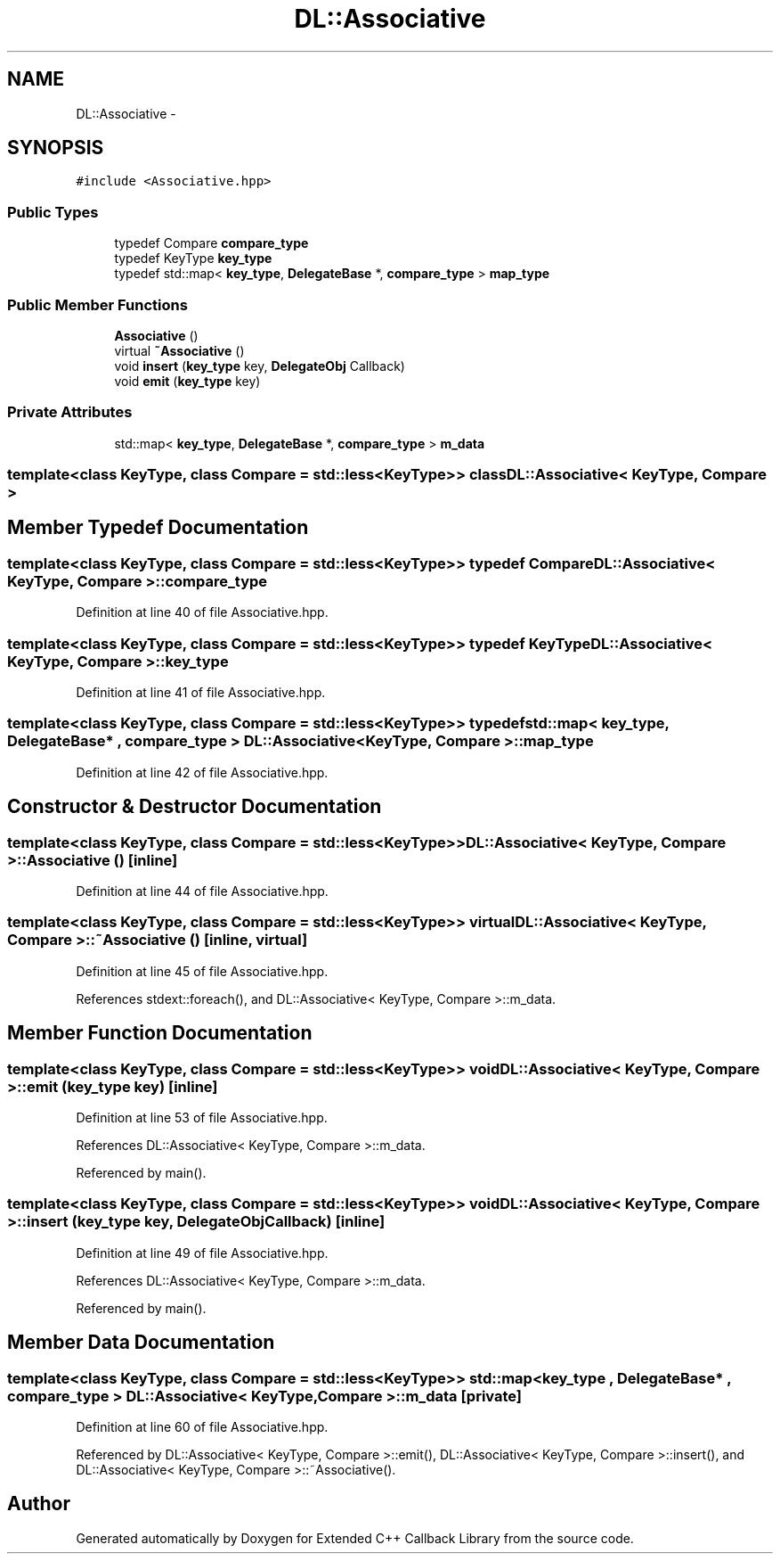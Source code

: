 .TH "DL::Associative" 3 "11 Mar 2005" "Version 0.0.4" "Extended C++ Callback Library" \" -*- nroff -*-
.ad l
.nh
.SH NAME
DL::Associative \- 
.SH SYNOPSIS
.br
.PP
\fC#include <Associative.hpp>\fP
.PP
.SS "Public Types"

.in +1c
.ti -1c
.RI "typedef Compare \fBcompare_type\fP"
.br
.ti -1c
.RI "typedef KeyType \fBkey_type\fP"
.br
.ti -1c
.RI "typedef std::map< \fBkey_type\fP, \fBDelegateBase\fP *, \fBcompare_type\fP > \fBmap_type\fP"
.br
.in -1c
.SS "Public Member Functions"

.in +1c
.ti -1c
.RI "\fBAssociative\fP ()"
.br
.ti -1c
.RI "virtual \fB~Associative\fP ()"
.br
.ti -1c
.RI "void \fBinsert\fP (\fBkey_type\fP key, \fBDelegateObj\fP Callback)"
.br
.ti -1c
.RI "void \fBemit\fP (\fBkey_type\fP key)"
.br
.in -1c
.SS "Private Attributes"

.in +1c
.ti -1c
.RI "std::map< \fBkey_type\fP, \fBDelegateBase\fP *, \fBcompare_type\fP > \fBm_data\fP"
.br
.in -1c

.SS "template<class KeyType, class Compare = std::less<KeyType>> class DL::Associative< KeyType, Compare >"

.SH "Member Typedef Documentation"
.PP 
.SS "template<class KeyType, class Compare = std::less<KeyType>> typedef Compare \fBDL::Associative\fP< KeyType, Compare >::\fBcompare_type\fP"
.PP
Definition at line 40 of file Associative.hpp.
.SS "template<class KeyType, class Compare = std::less<KeyType>> typedef KeyType \fBDL::Associative\fP< KeyType, Compare >::\fBkey_type\fP"
.PP
Definition at line 41 of file Associative.hpp.
.SS "template<class KeyType, class Compare = std::less<KeyType>> typedef std::map< \fBkey_type\fP, \fBDelegateBase\fP* , \fBcompare_type\fP > \fBDL::Associative\fP< KeyType, Compare >::\fBmap_type\fP"
.PP
Definition at line 42 of file Associative.hpp.
.SH "Constructor & Destructor Documentation"
.PP 
.SS "template<class KeyType, class Compare = std::less<KeyType>> \fBDL::Associative\fP< KeyType, Compare >::\fBAssociative\fP ()\fC [inline]\fP"
.PP
Definition at line 44 of file Associative.hpp.
.SS "template<class KeyType, class Compare = std::less<KeyType>> virtual \fBDL::Associative\fP< KeyType, Compare >::~\fBAssociative\fP ()\fC [inline, virtual]\fP"
.PP
Definition at line 45 of file Associative.hpp.
.PP
References stdext::foreach(), and DL::Associative< KeyType, Compare >::m_data.
.SH "Member Function Documentation"
.PP 
.SS "template<class KeyType, class Compare = std::less<KeyType>> void \fBDL::Associative\fP< KeyType, Compare >::emit (\fBkey_type\fP key)\fC [inline]\fP"
.PP
Definition at line 53 of file Associative.hpp.
.PP
References DL::Associative< KeyType, Compare >::m_data.
.PP
Referenced by main().
.SS "template<class KeyType, class Compare = std::less<KeyType>> void \fBDL::Associative\fP< KeyType, Compare >::insert (\fBkey_type\fP key, \fBDelegateObj\fP Callback)\fC [inline]\fP"
.PP
Definition at line 49 of file Associative.hpp.
.PP
References DL::Associative< KeyType, Compare >::m_data.
.PP
Referenced by main().
.SH "Member Data Documentation"
.PP 
.SS "template<class KeyType, class Compare = std::less<KeyType>> std::map< \fBkey_type\fP , \fBDelegateBase\fP* , \fBcompare_type\fP > \fBDL::Associative\fP< KeyType, Compare >::\fBm_data\fP\fC [private]\fP"
.PP
Definition at line 60 of file Associative.hpp.
.PP
Referenced by DL::Associative< KeyType, Compare >::emit(), DL::Associative< KeyType, Compare >::insert(), and DL::Associative< KeyType, Compare >::~Associative().

.SH "Author"
.PP 
Generated automatically by Doxygen for Extended C++ Callback Library from the source code.
